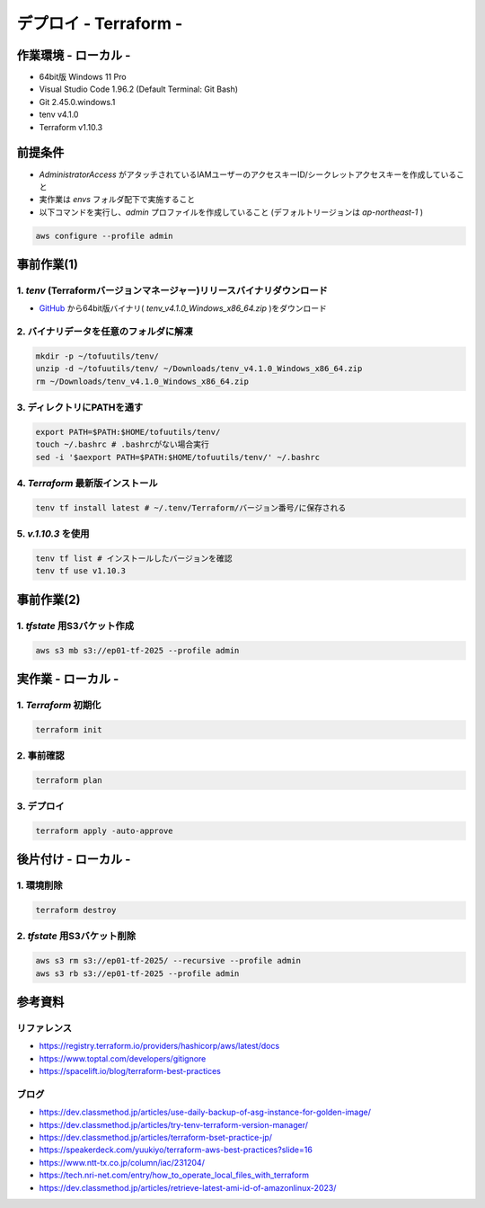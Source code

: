 ==============================
デプロイ - Terraform -
==============================

作業環境 - ローカル -
==============================
* 64bit版 Windows 11 Pro
* Visual Studio Code 1.96.2 (Default Terminal: Git Bash)
* Git 2.45.0.windows.1
* tenv v4.1.0
* Terraform v1.10.3

前提条件
==============================
* *AdministratorAccess* がアタッチされているIAMユーザーのアクセスキーID/シークレットアクセスキーを作成していること
* 実作業は *envs* フォルダ配下で実施すること
* 以下コマンドを実行し、*admin* プロファイルを作成していること (デフォルトリージョンは *ap-northeast-1* )

.. code-block:: bash

  aws configure --profile admin

事前作業(1)
==============================
1. *tenv* (Terraformバージョンマネージャー)リリースバイナリダウンロード
--------------------------------------------------------------------
* `GitHub <https://github.com/tofuutils/tenv/releases>`_ から64bit版バイナリ( *tenv_v4.1.0_Windows_x86_64.zip* )をダウンロード

2. バイナリデータを任意のフォルダに解凍
-------------------------------------
.. code-block:: bash

  mkdir -p ~/tofuutils/tenv/
  unzip -d ~/tofuutils/tenv/ ~/Downloads/tenv_v4.1.0_Windows_x86_64.zip
  rm ~/Downloads/tenv_v4.1.0_Windows_x86_64.zip

3. ディレクトリにPATHを通す
-------------------------------------
.. code-block:: bash

  export PATH=$PATH:$HOME/tofuutils/tenv/
  touch ~/.bashrc # .bashrcがない場合実行
  sed -i '$aexport PATH=$PATH:$HOME/tofuutils/tenv/' ~/.bashrc

4. *Terraform* 最新版インストール
--------------------------------------
.. code-block:: bash

  tenv tf install latest # ~/.tenv/Terraform/バージョン番号/に保存される

5. *v.1.10.3* を使用
--------------------------------------
.. code-block:: bash

  tenv tf list # インストールしたバージョンを確認
  tenv tf use v1.10.3

事前作業(2)
==============================
1. *tfstate* 用S3バケット作成
-------------------------------
.. code-block:: bash

  aws s3 mb s3://ep01-tf-2025 --profile admin

実作業 - ローカル -
==============================
1. *Terraform* 初期化
----------------------
.. code-block:: bash

  terraform init

2. 事前確認
----------------------
.. code-block:: bash

  terraform plan

3. デプロイ
----------------------
.. code-block:: bash

  terraform apply -auto-approve

後片付け - ローカル -
==============================
1. 環境削除
--------------
.. code-block:: bash

  terraform destroy

2. *tfstate* 用S3バケット削除
------------------------------
.. code-block:: bash

  aws s3 rm s3://ep01-tf-2025/ --recursive --profile admin
  aws s3 rb s3://ep01-tf-2025 --profile admin



参考資料
===============================
リファレンス
-------------------------------
* https://registry.terraform.io/providers/hashicorp/aws/latest/docs
* https://www.toptal.com/developers/gitignore
* https://spacelift.io/blog/terraform-best-practices

ブログ
-------------------------------
* https://dev.classmethod.jp/articles/use-daily-backup-of-asg-instance-for-golden-image/
* https://dev.classmethod.jp/articles/try-tenv-terraform-version-manager/
* https://dev.classmethod.jp/articles/terraform-bset-practice-jp/
* https://speakerdeck.com/yuukiyo/terraform-aws-best-practices?slide=16
* https://www.ntt-tx.co.jp/column/iac/231204/
* https://tech.nri-net.com/entry/how_to_operate_local_files_with_terraform
* https://dev.classmethod.jp/articles/retrieve-latest-ami-id-of-amazonlinux-2023/
